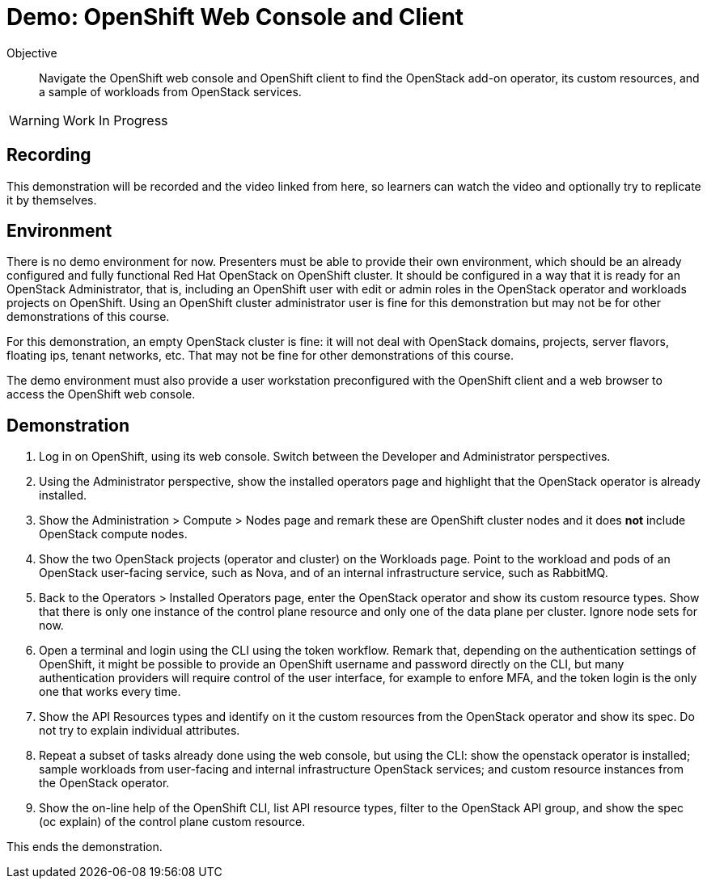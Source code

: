 = Demo: OpenShift Web Console and Client

Objective::

Navigate the OpenShift web console and OpenShift client to find the OpenStack add-on operator, its custom resources, and a sample of workloads from OpenStack services.

WARNING: Work In Progress

== Recording

This demonstration will be recorded and the video linked from here, so learners can watch the video and optionally try to replicate it by themselves.

== Environment

There is no demo environment for now. Presenters must be able to provide their own environment, which should be an already configured and fully functional Red Hat OpenStack on OpenShift cluster. It should be configured in a way that it is ready for an OpenStack Administrator, that is, including an OpenShift user with edit or admin roles in the OpenStack operator and workloads projects on OpenShift. Using an OpenShift cluster administrator user is fine for this demonstration but may not be for other demonstrations of this course.

For this demonstration, an empty OpenStack cluster is fine: it will not deal with OpenStack domains, projects, server flavors, floating ips, tenant networks, etc. That may not be fine for other demonstrations of this course.

The demo environment must also provide a user workstation preconfigured with the OpenShift client and a web browser to access the OpenShift web console.

// Add a link/note to the devpreview2 demo where you have to deploy openstack, so you can show the actual RHOSO 18 UI instead of the UI of a previous release of RHOSP?

== Demonstration

1. Log in on OpenShift, using its web console. Switch between the Developer and Administrator perspectives.

2. Using the Administrator perspective, show the installed operators page and highlight that the OpenStack operator is already installed.

3. Show the Administration > Compute > Nodes page and remark these are OpenShift cluster nodes and it does *not* include OpenStack compute nodes.

4. Show the two OpenStack projects (operator and cluster) on the Workloads page. Point to the workload and pods of an OpenStack user-facing service, such as Nova, and of an internal infrastructure service, such as RabbitMQ.

5. Back to the Operators > Installed Operators page, enter the OpenStack operator and show its custom resource types. Show that there is only one instance of the control plane resource and only one of the data plane per cluster. Ignore node sets for now.

6. Open a terminal and login using the CLI using the token workflow. Remark that, depending on the authentication settings of OpenShift, it might be possible to provide an OpenShift username and password directly on the CLI, but many authentication providers will require control of the user interface, for example to enfore MFA, and the token login is the only one that works every time.

7. Show the API Resources types and identify on it the custom resources from the OpenStack operator and show its spec. Do not try to explain individual attributes.

8. Repeat a subset of tasks already done using the web console, but using the CLI: show the openstack operator is installed; sample workloads from user-facing and internal infrastructure OpenStack services; and custom resource instances from the OpenStack operator.

9. Show the on-line help of the OpenShift CLI, list API resource types, filter to the OpenStack API group, and show the spec (oc explain) of the control plane custom resource.

This ends the demonstration.

